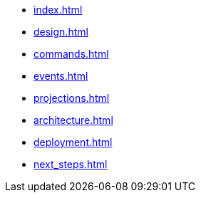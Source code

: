 * xref:index.adoc[]
* xref:design.adoc[]
* xref:commands.adoc[]
* xref:events.adoc[]
* xref:projections.adoc[]
* xref:architecture.adoc[]
* xref:deployment.adoc[]
* xref:next_steps.adoc[]
